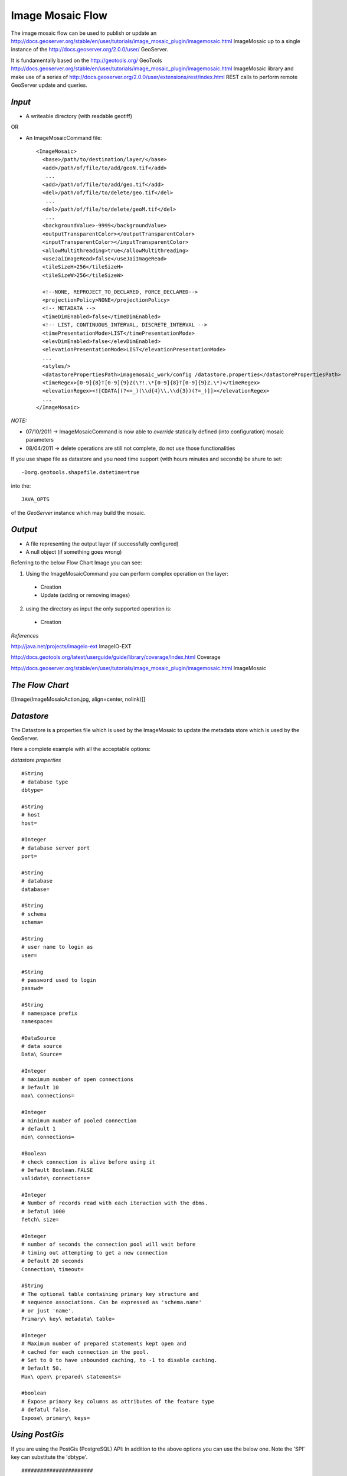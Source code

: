 
**Image Mosaic Flow**
==============================================================

The image mosaic flow can be used to publish or update an http://docs.geoserver.org/stable/en/user/tutorials/image_mosaic_plugin/imagemosaic.html 
ImageMosaic up to a single instance of the http://docs.geoserver.org/2.0.0/user/ GeoServer.

It is fundamentally based on the http://geotools.org/ GeoTools
http://docs.geoserver.org/stable/en/user/tutorials/image_mosaic_plugin/imagemosaic.html 
ImageMosaic library and make use of a series of http://docs.geoserver.org/2.0.0/user/extensions/rest/index.html REST calls to perform remote GeoServer update and queries.

*Input*
--------------------------------------------------------------

* A writeable directory (with readable geotiff)

OR

* An ImageMosaicCommand file: ::


	<ImageMosaic>
	  <base>/path/to/destination/layer/</base>
	  <add>/path/of/file/to/add/geoN.tif</add>
	   ...
	  <add>/path/of/file/to/add/geo.tif</add>
	  <del>/path/of/file/to/delete/geo.tif</del>
	   ...
	  <del>/path/of/file/to/delete/geoM.tif</del>
	   ...
	  <backgroundValue>-9999</backgroundValue>
	  <outputTransparentColor></outputTransparentColor>
	  <inputTransparentColor></inputTransparentColor>
	  <allowMultithreading>true</allowMultithreading>
	  <useJaiImageRead>false</useJaiImageRead>
	  <tileSizeH>256</tileSizeH>
	  <tileSizeW>256</tileSizeW>
		
	  <!--NONE, REPROJECT_TO_DECLARED, FORCE_DECLARED-->
	  <projectionPolicy>NONE</projectionPolicy>
	  <!-- METADATA -->
	  <timeDimEnabled>false</timeDimEnabled>
	  <!-- LIST, CONTINUOUS_INTERVAL, DISCRETE_INTERVAL -->
	  <timePresentationMode>LIST</timePresentationMode>
	  <elevDimEnabled>false</elevDimEnabled>
	  <elevationPresentationMode>LIST</elevationPresentationMode>
	  ...
	  <styles/>
	  <datastorePropertiesPath>imagemosaic_work/config /datastore.properties</datastorePropertiesPath>
	  <timeRegex>[0-9]{8}T[0-9]{9}Z(\?!.\*[0-9]{8}T[0-9]{9}Z.\*)</timeRegex>
	  <elevationRegex><![CDATA[(?<=_)(\\d{4}\\.\\d{3})(?=_)]]></elevationRegex>
	  ...
	</ImageMosaic>



*NOTE:*
 
* 07/10/2011 -> ImageMosaicCommand is now able to *override* statically defined (into configuration) mosaic parameters

* 08/04/2011 -> delete operations are still not complete, do not use those functionalities

If you use shape file as datastore and you need time support (with hours minutes and seconds) be shure to set: ::

	-Dorg.geotools.shapefile.datetime=true 

into the: :: 

	JAVA_OPTS 

of the *GeoServer* instance which may build the mosaic.


*Output*
------------------------------------------------------------------

* A file representing the output layer (if successfully configured)

* A null object (if something goes wrong)

Referring to the below Flow Chart Image you can see:

1. Using the ImageMosaicCommand you can perform complex operation on the layer:


  * Creation

  * Update (adding or removing images)


2. using the directory as input the only supported operation is:


  * Creation

*References*

http://java.net/projects/imageio-ext ImageIO-EXT

http://docs.geotools.org/latest/userguide/guide/library/coverage/index.html Coverage

http://docs.geoserver.org/stable/en/user/tutorials/image_mosaic_plugin/imagemosaic.html ImageMosaic


*The Flow Chart*
----------------------------------------------------------------------

[[Image(ImageMosaicAction.jpg, align=center, nolink)]]


*Datastore*
----------------------------------------------------------------------

The Datastore is a properties file which is used by the ImageMosaic to update the metadata store which is used by the GeoServer.

Here a complete example with all the acceptable options:

*datastore.properties* ::



	#String
	# database type
	dbtype=

	#String
	# host
	host=

	#Integer
	# database server port
	port=

	#String
	# database
	database=

	#String
	# schema
	schema=
		
	#String
	# user name to login as
	user=

	#String
	# password used to login
	passwd=

	#String
	# namespace prefix
	namespace=

	#DataSource
	# data source
	Data\ Source=

	#Integer
	# maximum number of open connections
	# Default 10
	max\ connections=

	#Integer
	# minimum number of pooled connection
	# default 1
	min\ connections=

	#Boolean
	# check connection is alive before using it
	# Default Boolean.FALSE
	validate\ connections=

	#Integer
	# Number of records read with each iteraction with the dbms.
	# Defatul 1000
	fetch\ size=
	 
	#Integer
	# number of seconds the connection pool will wait before 
	# timing out attempting to get a new connection
	# Default 20 seconds
	Connection\ timeout=

	#String
	# The optional table containing primary key structure and
	# sequence associations. Can be expressed as 'schema.name'
	# or just 'name'.
	Primary\ key\ metadata\ table=

	#Integer 
	# Maximum number of prepared statements kept open and
	# cached for each connection in the pool. 
	# Set to 0 to have unbounded caching, to -1 to disable caching.
	# Default 50.
	Max\ open\ prepared\ statements=

	#boolean 
	# Expose primary key columns as attributes of the feature type
	# defatul false.
	Expose\ primary\ keys=




*Using PostGis*
-----------------------------------------------------------------------

If you are using the PostGis (PostgreSQL) API:
In addition to the above options you can use the below one.
Note the 'SPI' key can substitute the 'dbtype'. ::


	#######################
	# PostgreSQL specific #
	#dbtype=postgis
	SPI=org.geotools.data.postgis.PostgisNGDataStoreFactory
	#Boolean
	# perform only primary filter on bbox
	# Default Boolean.TRUE
	Loose\ bbox=true

	#Boolean
	# use the spatial index information to quickly get an estimate of the data bounds
	# Default Boolean.TRUE
	Estimated\ extends=false

	#Boolean
	# use prepared statements
	#Default Boolean.FALSE
	preparedStatements=false




*Using JNDI on PostGis*
-----------------------------------------------------------------------
If you are using the API for the JNDI: ::



	#################
	# JNDI specific #
	#dbtype=
	SPI=org.geotools.data.postgis.PostgisNGJNDIDataStoreFactory
	#String
	# JNDI data source
	# Default "java:comp/env/"+"jdbc/mydatabase"
	jndiReferenceName=

	#Boolean
	# perform only primary filter on bbox
	# Default Boolean.TRUE
	Loose\ bbox=true

	#Boolean
	# use prepared statements
	#Default Boolean.FALSE
	preparedStatements=false


